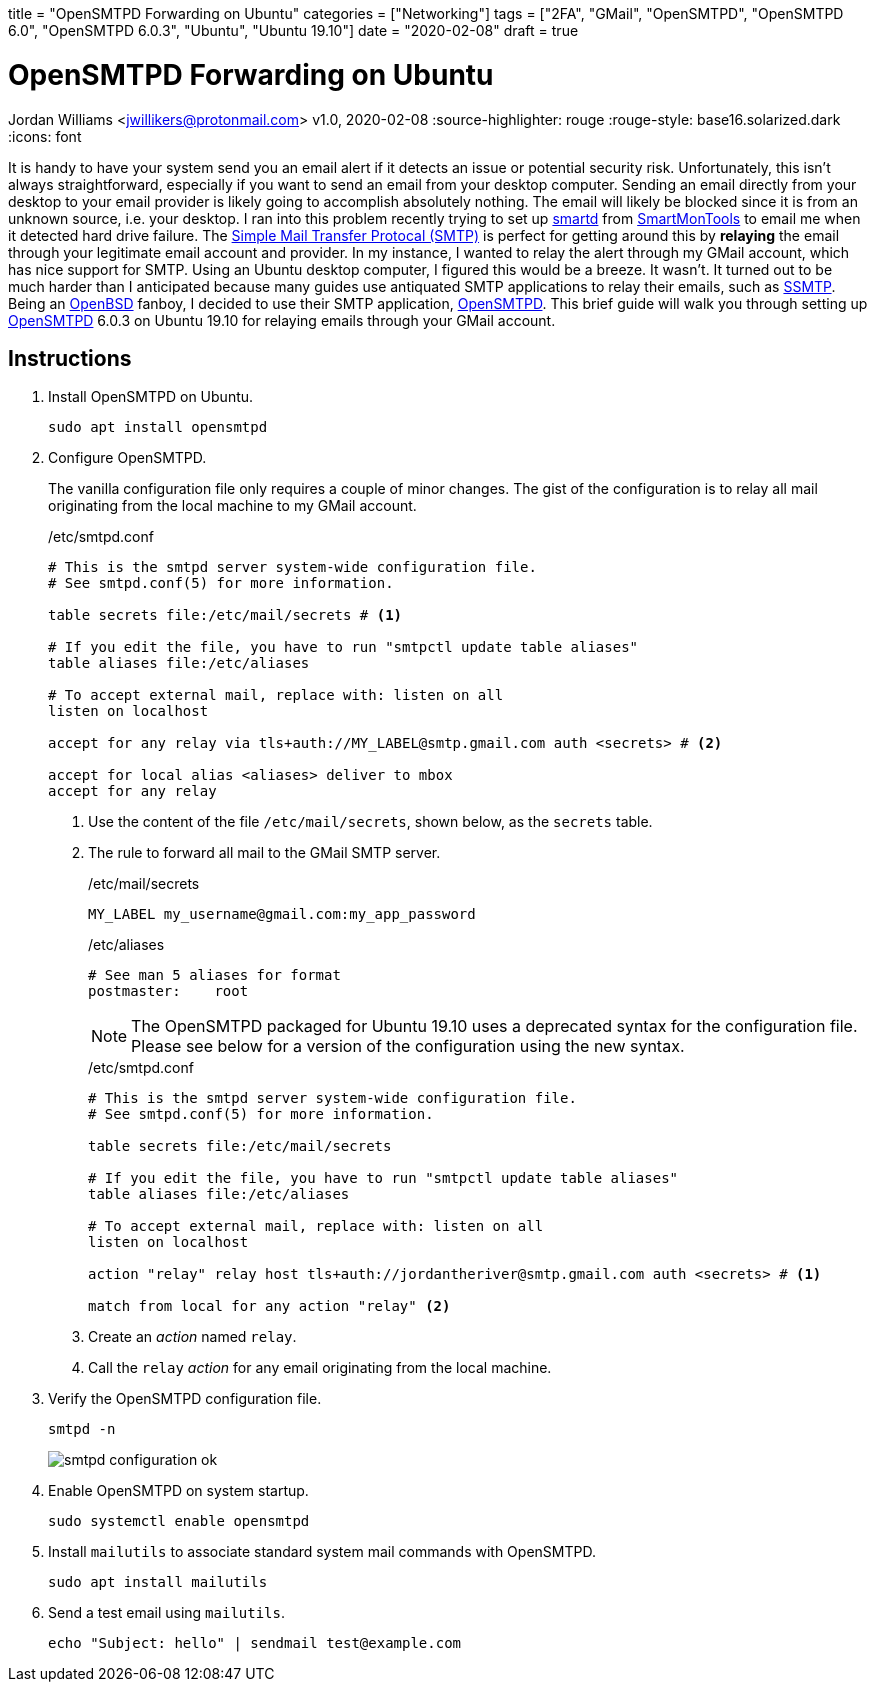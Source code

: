 +++
title = "OpenSMTPD Forwarding on Ubuntu"
categories = ["Networking"]
tags = ["2FA", "GMail", "OpenSMTPD", "OpenSMTPD 6.0", "OpenSMTPD 6.0.3", "Ubuntu", "Ubuntu 19.10"]
date = "2020-02-08"
draft = true
+++

= OpenSMTPD Forwarding on Ubuntu
Jordan Williams <jwillikers@protonmail.com>
v1.0, 2020-02-08
:source-highlighter: rouge
:rouge-style: base16.solarized.dark
:icons: font

It is handy to have your system send you an email alert if it detects an issue or potential security risk.
Unfortunately, this isn't always straightforward, especially if you want to send an email from your desktop computer.
Sending an email directly from your desktop to your email provider is likely going to accomplish absolutely nothing.
The email will likely be blocked since it is from an unknown source, i.e. your desktop.
I ran into this problem recently trying to set up https://linux.die.net/man/8/smartd[smartd] from https://www.smartmontools.org/[SmartMonTools] to email me when it detected hard drive failure.
The https://en.wikipedia.org/wiki/Simple_Mail_Transfer_Protocol[Simple Mail Transfer Protocal (SMTP)] is perfect for getting around this by *relaying* the email through your legitimate email account and provider.
In my instance, I wanted to relay the alert through my GMail account, which has nice support for SMTP.
Using an Ubuntu desktop computer, I figured this would be a breeze.
It wasn't.
It turned out to be much harder than I anticipated because many guides use antiquated SMTP applications to relay their emails, such as https://wiki.archlinux.org/index.php/SSMTP[SSMTP].
Being an https://www.openbsd.org/[OpenBSD] fanboy, I decided to use their SMTP application, https://github.com/OpenSMTPD/OpenSMTPD[OpenSMTPD].
This brief guide will walk you through setting up https://github.com/OpenSMTPD/OpenSMTPD[OpenSMTPD] 6.0.3 on Ubuntu 19.10 for relaying emails through your GMail account.

== Instructions
. Install OpenSMTPD on Ubuntu.
+
[source,console]
sudo apt install opensmtpd

. Configure OpenSMTPD.
+
The vanilla configuration file only requires a couple of minor changes.
The gist of the configuration is to relay all mail originating from the local machine to my GMail account.
+
./etc/smtpd.conf
----
# This is the smtpd server system-wide configuration file.
# See smtpd.conf(5) for more information.

table secrets file:/etc/mail/secrets # <1>

# If you edit the file, you have to run "smtpctl update table aliases"
table aliases file:/etc/aliases

# To accept external mail, replace with: listen on all
listen on localhost

accept for any relay via tls+auth://MY_LABEL@smtp.gmail.com auth <secrets> # <2>

accept for local alias <aliases> deliver to mbox
accept for any relay
----
<1> Use the content of the file `/etc/mail/secrets`, shown below, as the `secrets` table.
<2> The rule to forward all mail to the GMail SMTP server.
+
./etc/mail/secrets
----
MY_LABEL my_username@gmail.com:my_app_password
----
+
./etc/aliases
----
# See man 5 aliases for format
postmaster:    root
----
NOTE: The OpenSMTPD packaged for Ubuntu 19.10 uses a deprecated syntax for the configuration file.
Please see below for a version of the configuration using the new syntax.
+
./etc/smtpd.conf
----
# This is the smtpd server system-wide configuration file.
# See smtpd.conf(5) for more information.

table secrets file:/etc/mail/secrets

# If you edit the file, you have to run "smtpctl update table aliases"
table aliases file:/etc/aliases

# To accept external mail, replace with: listen on all
listen on localhost

action "relay" relay host tls+auth://jordantheriver@smtp.gmail.com auth <secrets> # <1>

match from local for any action "relay" <2>
----
<1> Create an __action__ named `relay`.
<2> Call the `relay` __action__ for any email originating from the local machine.

. Verify the OpenSMTPD configuration file.
+
[source,console,subs="+quotes"]
smtpd -n
+
image::smtpd_configuration_ok.png[]

. Enable OpenSMTPD on system startup.
+
[source,console,subs="+quotes"]
sudo systemctl enable opensmtpd

. Install `mailutils` to associate standard system mail commands with OpenSMTPD.
+
[source,console,subs="+quotes"]
sudo apt install mailutils

. Send a test email using `mailutils`.
+
[source,console,subs="+quotes"]
echo "Subject: hello" | sendmail test@example.com
